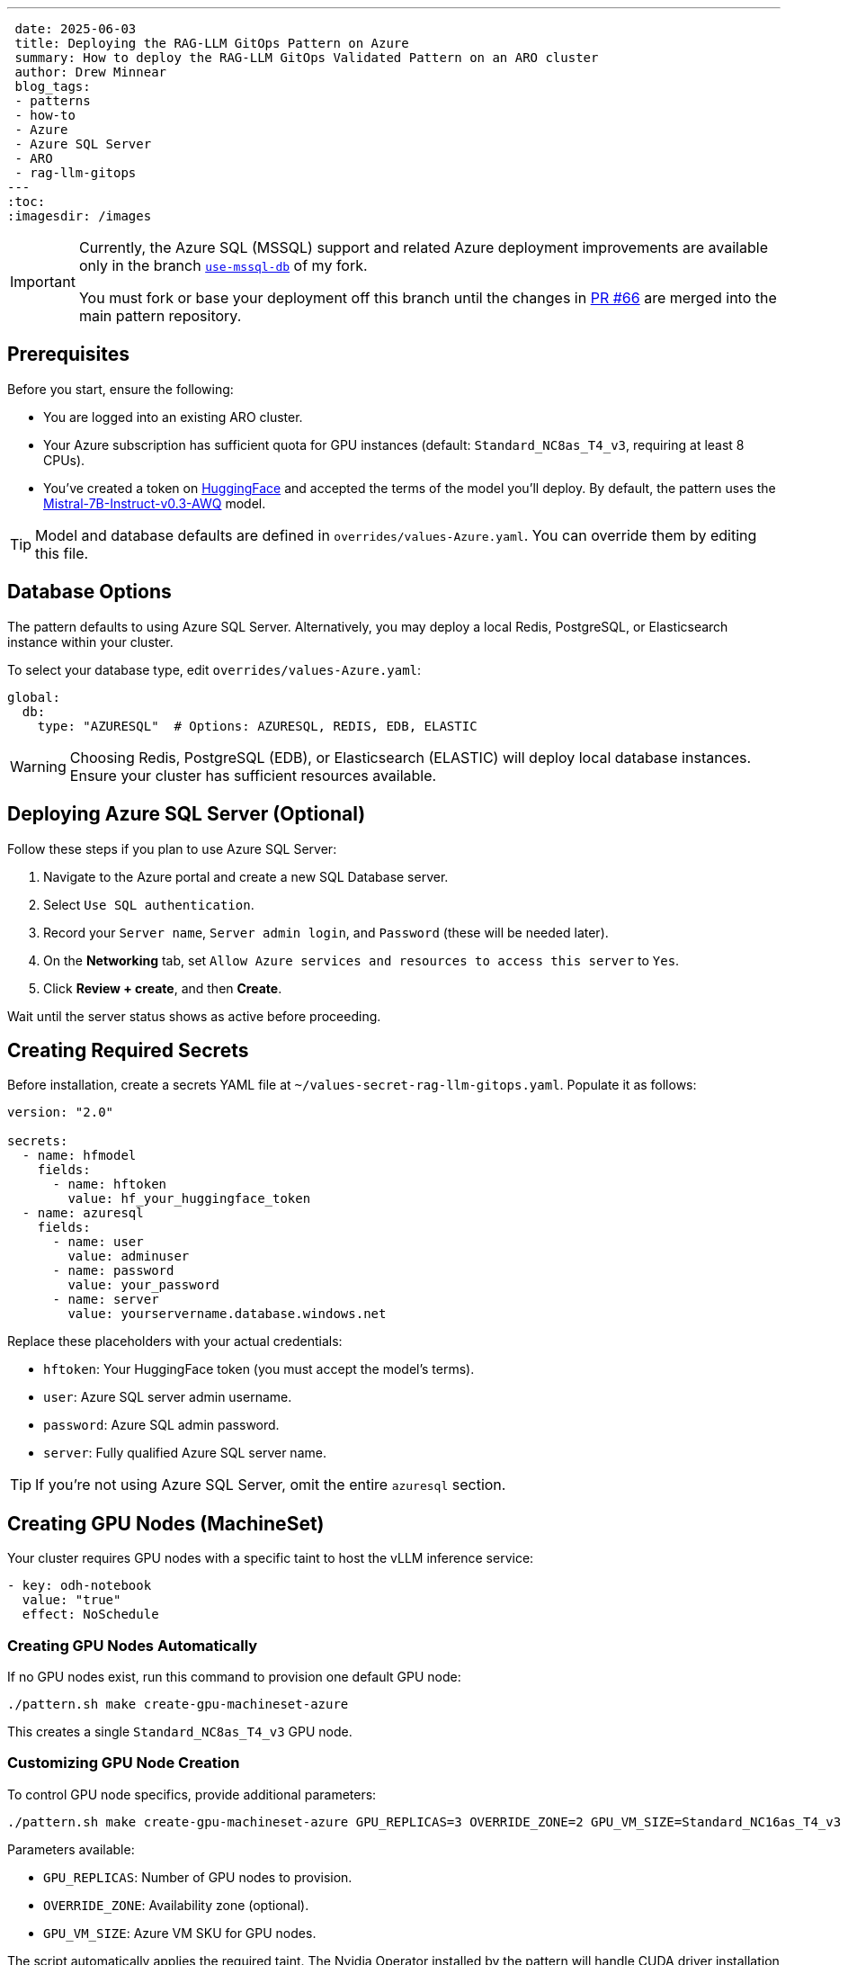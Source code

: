 ---
 date: 2025-06-03
 title: Deploying the RAG-LLM GitOps Pattern on Azure
 summary: How to deploy the RAG-LLM GitOps Validated Pattern on an ARO cluster
 author: Drew Minnear
 blog_tags:
 - patterns
 - how-to
 - Azure
 - Azure SQL Server
 - ARO
 - rag-llm-gitops
---
:toc:
:imagesdir: /images

[IMPORTANT]
====
Currently, the Azure SQL (MSSQL) support and related Azure deployment improvements are available only in the branch https://github.com/dminnear-rh/rag-llm-gitops/tree/use-mssql-db[`use-mssql-db`] of my fork.

You must fork or base your deployment off this branch until the changes in https://github.com/validatedpatterns/rag-llm-gitops/pull/66[PR #66] are merged into the main pattern repository.
====

== Prerequisites

Before you start, ensure the following:

* You are logged into an existing ARO cluster.
* Your Azure subscription has sufficient quota for GPU instances (default: `Standard_NC8as_T4_v3`, requiring at least 8 CPUs).
* You've created a token on https://huggingface.co[HuggingFace] and accepted the terms of the model you'll deploy. By default, the pattern uses the https://huggingface.co/solidrust/Mistral-7B-Instruct-v0.3-AWQ[Mistral-7B-Instruct-v0.3-AWQ] model.

TIP: Model and database defaults are defined in `overrides/values-Azure.yaml`. You can override them by editing this file.

== Database Options

The pattern defaults to using Azure SQL Server. Alternatively, you may deploy a local Redis, PostgreSQL, or Elasticsearch instance within your cluster.

To select your database type, edit `overrides/values-Azure.yaml`:

[source,yaml]
----
global:
  db:
    type: "AZURESQL"  # Options: AZURESQL, REDIS, EDB, ELASTIC
----

WARNING: Choosing Redis, PostgreSQL (EDB), or Elasticsearch (ELASTIC) will deploy local database instances. Ensure your cluster has sufficient resources available.

== Deploying Azure SQL Server (Optional)

Follow these steps if you plan to use Azure SQL Server:

. Navigate to the Azure portal and create a new SQL Database server.
. Select `Use SQL authentication`.
. Record your `Server name`, `Server admin login`, and `Password` (these will be needed later).
. On the *Networking* tab, set `Allow Azure services and resources to access this server` to `Yes`.
. Click *Review + create*, and then *Create*.

Wait until the server status shows as active before proceeding.

== Creating Required Secrets

Before installation, create a secrets YAML file at `~/values-secret-rag-llm-gitops.yaml`. Populate it as follows:

[source,yaml]
----
version: "2.0"

secrets:
  - name: hfmodel
    fields:
      - name: hftoken
        value: hf_your_huggingface_token
  - name: azuresql
    fields:
      - name: user
        value: adminuser
      - name: password
        value: your_password
      - name: server
        value: yourservername.database.windows.net
----

Replace these placeholders with your actual credentials:

* `hftoken`: Your HuggingFace token (you must accept the model's terms).
* `user`: Azure SQL server admin username.
* `password`: Azure SQL admin password.
* `server`: Fully qualified Azure SQL server name.

TIP: If you're not using Azure SQL Server, omit the entire `azuresql` section.

== Creating GPU Nodes (MachineSet)

Your cluster requires GPU nodes with a specific taint to host the vLLM inference service:

[source,yaml]
----
- key: odh-notebook
  value: "true"
  effect: NoSchedule
----

=== Creating GPU Nodes Automatically

If no GPU nodes exist, run this command to provision one default GPU node:

[source,shell]
----
./pattern.sh make create-gpu-machineset-azure
----

This creates a single `Standard_NC8as_T4_v3` GPU node.

=== Customizing GPU Node Creation

To control GPU node specifics, provide additional parameters:

[source,shell]
----
./pattern.sh make create-gpu-machineset-azure GPU_REPLICAS=3 OVERRIDE_ZONE=2 GPU_VM_SIZE=Standard_NC16as_T4_v3
----

Parameters available:

* `GPU_REPLICAS`: Number of GPU nodes to provision.
* `OVERRIDE_ZONE`: Availability zone (optional).
* `GPU_VM_SIZE`: Azure VM SKU for GPU nodes.

The script automatically applies the required taint. The Nvidia Operator installed by the pattern will handle CUDA driver installation on GPU nodes.

== Installing the Pattern

Ensure you've completed the following steps:

. Logged into your ARO cluster.
. Created your database (Azure SQL Server) if applicable.
. Prepared the secrets YAML file (`~/values-secret-rag-llm-gitops.yaml`).
. Provisioned GPU nodes with the required taint.

Finally, install the pattern by running:

[source,shell]
----
./pattern.sh make install
----

Your RAG-LLM GitOps Validated Pattern will now deploy to your Azure Red Hat OpenShift cluster.
